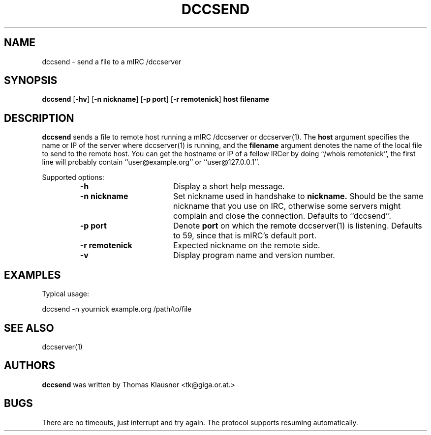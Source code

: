 .\" Converted with mdoc2man 0.2
.\" from NiH: dccsend.mdoc,v 1.5 2003/11/02 11:44:47 wiz Exp 
.\" $NiH: dccsend.mdoc,v 1.5 2003/11/02 11:44:47 wiz Exp $
.\"
.\" Copyright (c) 2003-2012 Thomas Klausner.
.\" All rights reserved.
.\"
.\" Redistribution and use in source and binary forms, with or without
.\" modification, are permitted provided that the following conditions
.\" are met:
.\" 1. Redistributions of source code must retain the above copyright
.\"    notice, this list of conditions and the following disclaimer.
.\" 2. Redistributions in binary form must reproduce the above
.\"    copyright notice, this list of conditions and the following
.\"    disclaimer in the documentation and/or other materials provided
.\"    with the distribution.
.\" 3. The name of the author may not be used to endorse or promote
.\"    products derived from this software without specific prior
.\"    written permission.
.\"
.\" THIS SOFTWARE IS PROVIDED BY THOMAS KLAUSNER ``AS IS'' AND ANY
.\" EXPRESS OR IMPLIED WARRANTIES, INCLUDING, BUT NOT LIMITED TO, THE
.\" IMPLIED WARRANTIES OF MERCHANTABILITY AND FITNESS FOR A PARTICULAR
.\" PURPOSE ARE DISCLAIMED.  IN NO EVENT SHALL THE FOUNDATION OR
.\" CONTRIBUTORS BE LIABLE FOR ANY DIRECT, INDIRECT, INCIDENTAL,
.\" SPECIAL, EXEMPLARY, OR CONSEQUENTIAL DAMAGES (INCLUDING, BUT NOT
.\" LIMITED TO, PROCUREMENT OF SUBSTITUTE GOODS OR SERVICES; LOSS OF
.\" USE, DATA, OR PROFITS; OR BUSINESS INTERRUPTION) HOWEVER CAUSED AND
.\" ON ANY THEORY OF LIABILITY, WHETHER IN CONTRACT, STRICT LIABILITY,
.\" OR TORT (INCLUDING NEGLIGENCE OR OTHERWISE) ARISING IN ANY WAY OUT
.\" OF THE USE OF THIS SOFTWARE, EVEN IF ADVISED OF THE POSSIBILITY OF
.\" SUCH DAMAGE.
.TH DCCSEND 1 "January 20, 2012" NiH
.SH "NAME"
dccsend \- send a file to a mIRC /dccserver
.SH "SYNOPSIS"
.B dccsend
[\fB-hv\fR]
[\fB-n\fR \fBnickname\fR]
[\fB-p\fR \fBport\fR]
[\fB-r\fR \fBremotenick\fR]
\fBhost\fR
\fBfilename\fR
.SH "DESCRIPTION"
.B dccsend
sends a file to remote host running a mIRC /dccserver or
dccserver(1).
The
\fBhost\fR
argument specifies the name or IP of the server where
dccserver(1)
is running, and the
\fBfilename\fR
argument denotes the name of the local file to send to the remote host.
You can get the hostname or IP of a fellow IRCer by doing
``/whois remotenick'',
the first line will probably contain
``user@example.org''
or
``user@127.0.0.1''.
.PP
Supported options:
.RS
.TP 17
\fB-h\fR
Display a short help message.
.TP 17
\fB-n\fR \fBnickname\fR
Set nickname used in handshake to
\fBnickname.\fR
Should be the same nickname that you use on IRC, otherwise some
servers might complain and close the connection.
Defaults to
``dccsend''.
.TP 17
\fB-p\fR \fBport\fR
Denote
\fBport\fR
on which the remote
dccserver(1)
is listening.
Defaults to 59, since that is mIRC's default port.
.TP 17
\fB-r\fR \fBremotenick\fR
Expected nickname on the remote side.
.TP 17
\fB-v\fR
Display program name and version number.
.RE
.SH "EXAMPLES"
Typical usage:
.PP
.Bd \-literal \-offset indent
dccsend \-n yournick example.org /path/to/file
.Ed
.SH "SEE ALSO"
dccserver(1)
.SH "AUTHORS"
.B dccsend
was written by
Thomas Klausner <tk@giga.or.at.>
.SH "BUGS"
There are no timeouts, just interrupt and try again.
The protocol supports resuming automatically.
